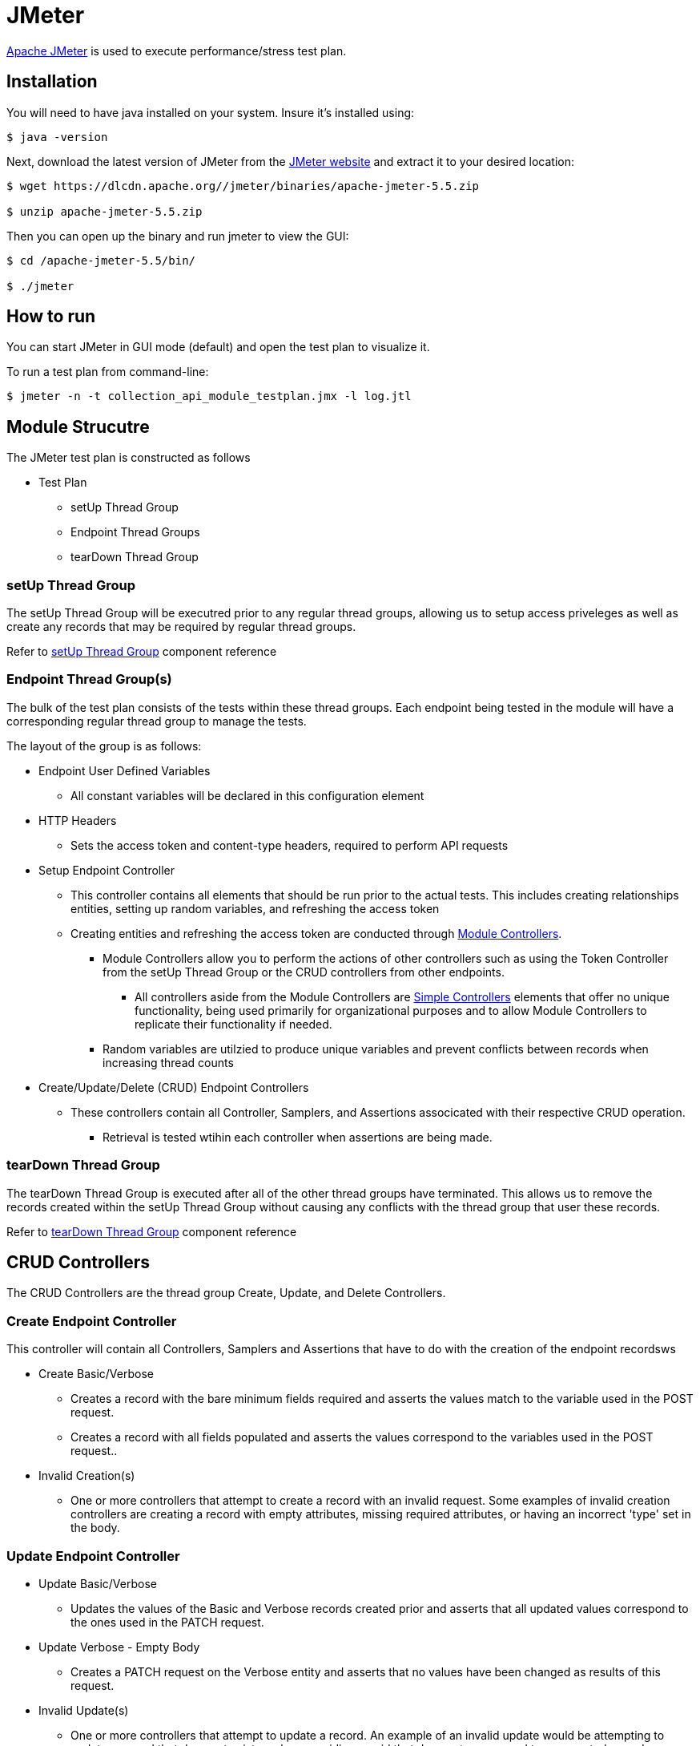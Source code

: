 = JMeter

https://jmeter.apache.org/index.html[Apache JMeter] is used to execute performance/stress test plan.

== Installation

You will need to have java installed on your system. Insure it's installed using:

[source, bash]
----
$ java -version
----

Next, download the latest version of JMeter from the https://jmeter.apache.org/download_jmeter.cgi[JMeter website] and extract it to your desired location:

[source, bash]
----
$ wget https://dlcdn.apache.org//jmeter/binaries/apache-jmeter-5.5.zip

$ unzip apache-jmeter-5.5.zip
----

Then you can open up the binary and run jmeter to view the GUI:

[source, bash]
----
$ cd /apache-jmeter-5.5/bin/

$ ./jmeter
----

== How to run

You can start JMeter in GUI mode (default) and open the test plan to visualize it.

To run a test plan from command-line:

[source,bash]
----
$ jmeter -n -t collection_api_module_testplan.jmx -l log.jtl
----

== Module Strucutre

The JMeter test plan is constructed as follows

* Test Plan
** setUp Thread Group 
** Endpoint Thread Groups
** tearDown Thread Group

=== setUp Thread Group

The setUp Thread Group will be executred prior to any regular thread groups, allowing us to setup
access priveleges as well as create any records that may be required by regular thread groups.

Refer to https://jmeter.apache.org/usermanual/component_reference.html#setUp_Thread_Group[setUp Thread Group] component reference

=== Endpoint Thread Group(s)

The bulk of the test plan consists of the tests within these thread groups. Each endpoint being tested
in the module will have a corresponding regular thread group to manage the tests.

The layout of the group is as follows:

* Endpoint User Defined Variables
** All constant variables will be declared in this configuration element
* HTTP Headers
** Sets the access token and content-type headers, required to perform API requests
* Setup Endpoint Controller
** This controller contains all elements that should be run prior to the actual tests. This includes
   creating relationships entities, setting up random variables, and refreshing the access token
** Creating entities and refreshing the access token are conducted through 
   https://jmeter.apache.org/usermanual/component_reference.html#Module_Controller[Module Controllers].
*** Module Controllers allow you to perform the actions of other controllers such as using the Token Controller from the
    setUp Thread Group or the CRUD controllers from other endpoints.
**** All controllers aside from the Module Controllers are https://jmeter.apache.org/usermanual/component_reference.html#Simple_Controller[Simple Controllers] 
     elements that offer no unique functionality, being used primarily for organizational purposes and to allow Module Controllers to replicate their functionality if needed.
*** Random variables are utilzied to produce unique variables and prevent conflicts between records when
    increasing thread counts
* Create/Update/Delete (CRUD) Endpoint Controllers
** These controllers contain all Controller, Samplers, and Assertions associcated with their respective CRUD operation.
*** Retrieval is tested wtihin each controller when assertions are being made.

=== tearDown Thread Group

The tearDown Thread Group is executed after all of the other thread groups have terminated. This allows
us to remove the records created within the setUp Thread Group without causing any conflicts with the
thread group that user these records.

Refer to https://jmeter.apache.org/usermanual/component_reference.html#tearDown_Thread_Group[tearDown Thread Group] component reference

== CRUD Controllers

The CRUD Controllers are the thread group Create, Update, and Delete Controllers.

=== Create Endpoint Controller

This controller will contain all Controllers, Samplers and Assertions that have to do with
the creation of the endpoint recordsws

* Create Basic/Verbose
** Creates a record with the bare minimum fields required and asserts the values match to the variable 
   used in the POST request.
** Creates a record with all fields populated and asserts the values correspond to the variables used in the POST request..
* Invalid Creation(s)
** One or more controllers that attempt to create a record with an invalid request. Some examples of invalid
   creation controllers are creating a record with empty attributes, missing required attributes, or
   having an incorrect 'type' set in the body.
   
=== Update Endpoint Controller

* Update Basic/Verbose
** Updates the values of the Basic and Verbose records created prior and asserts that
   all updated values correspond to the ones used in the PATCH request.
* Update Verbose - Empty Body
** Creates a PATCH request on the Verbose entity and asserts that no values have been changed as results of this request.
* Invalid Update(s)
** One or more controllers that attempt to update a record. An example of an invalid update would be attempting
   to update a record that does not exist, such as providing a uuid that does not correspond to any created
   record.
   
=== Delete Endpoint Controller

* Delete Basic/Verbose
** Deletes the records that had been created and asserts that they have been properly removed. Audit records
   may remain.
* Invalid Deletion(s)
** One or more controllers that attempt to remove a record. An example of invalid deletion would be attempting 
   to delete a record that does not exist, such as providing a uuid that does not correspodng to any created
   record.

=== Assertions

In all of the CRUD controllers, assertions are being made to ensure that the correct results are produced
by each operation.

** Assertions are managed by using an https://jmeter.apache.org/usermanual/component_reference.html#HTTP_Request[HTTP Request Sampler] 
   to retrieve the designated record and verifying the correctness of the fields. 
*** The majority of assertions are conducted through a Groovy script by means of a https://jmeter.apache.org/usermanual/component_reference.html#JSR223_Assertion[JSR223 Assertion]. 
*** Assertions for Map attributes utilize the https://jmeter.apache.org/usermanual/component_reference.html#JSON_Assertion[JSON Assertion] instead for simpler comparisson.
** In addition to the assertions used to validate data, https://jmeter.apache.org/usermanual/component_reference.html#Response_Assertion[Response Assertions] 
   are used after every HTTP Request Sampler to ensure that the correct response code is also returned.
*** In order to for the Invalid CRUD Controller to return a valid result, a JSR223 Assertion with a Groovy script is used
    in place of the Response Assertion to verify the correct response code has been returned and
    https://jmeter.apache.org/api/org/apache/jmeter/samplers/SampleResult.html#setSuccessful(boolean)[set the successful attribute] of the HTTP Request Sampler to be true.